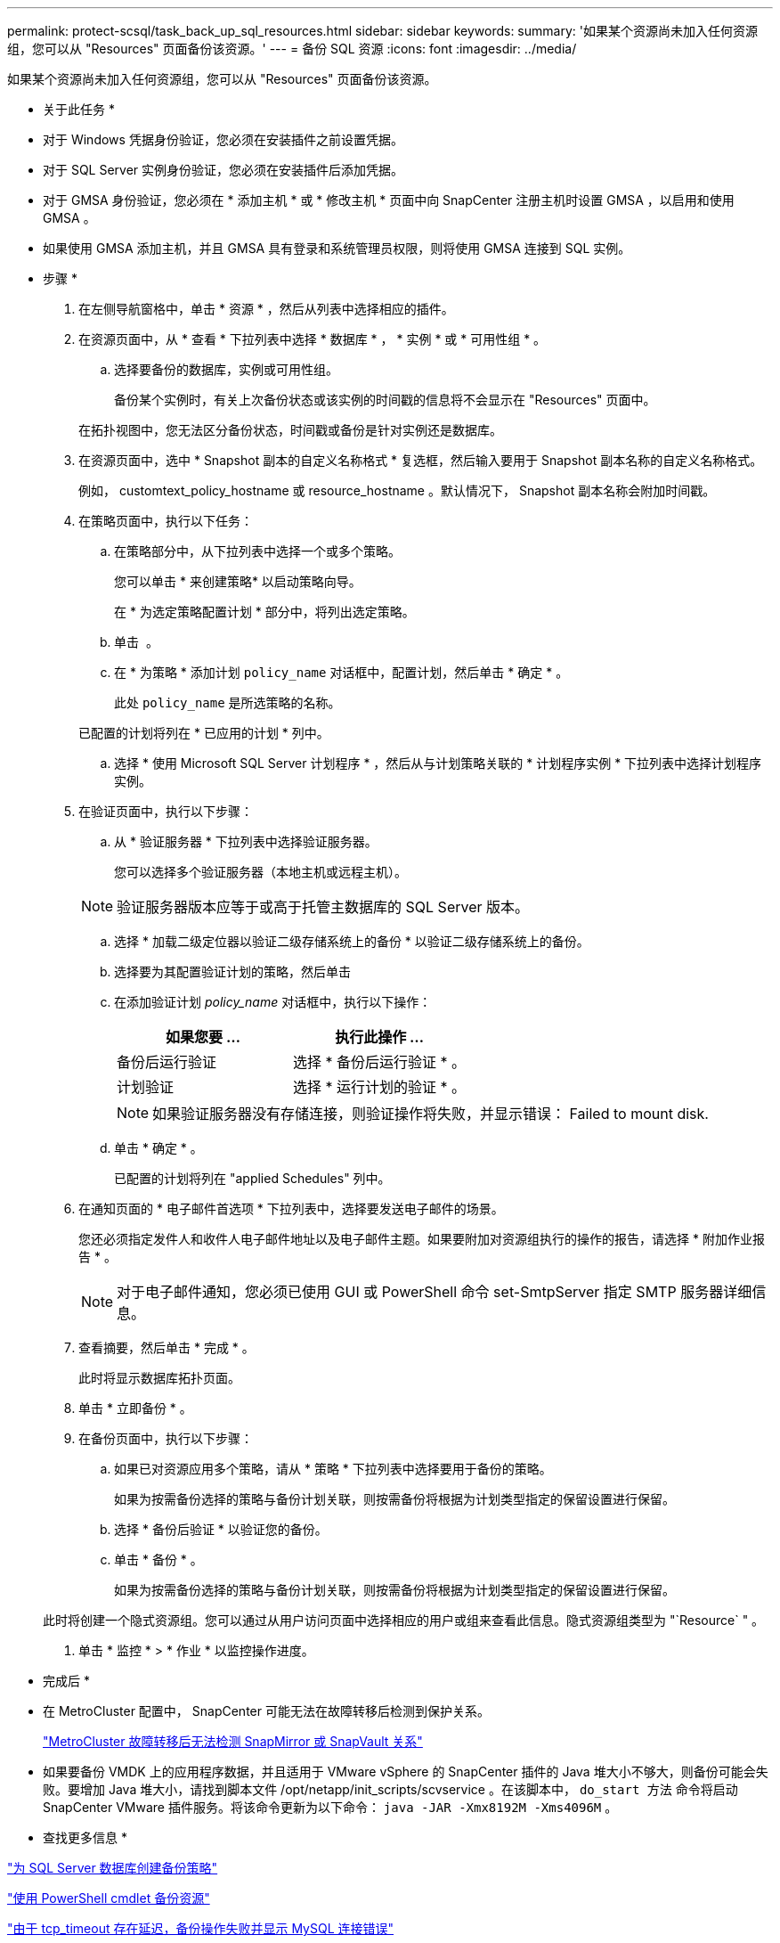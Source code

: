 ---
permalink: protect-scsql/task_back_up_sql_resources.html 
sidebar: sidebar 
keywords:  
summary: '如果某个资源尚未加入任何资源组，您可以从 "Resources" 页面备份该资源。' 
---
= 备份 SQL 资源
:icons: font
:imagesdir: ../media/


[role="lead"]
如果某个资源尚未加入任何资源组，您可以从 "Resources" 页面备份该资源。

* 关于此任务 *

* 对于 Windows 凭据身份验证，您必须在安装插件之前设置凭据。
* 对于 SQL Server 实例身份验证，您必须在安装插件后添加凭据。
* 对于 GMSA 身份验证，您必须在 * 添加主机 * 或 * 修改主机 * 页面中向 SnapCenter 注册主机时设置 GMSA ，以启用和使用 GMSA 。
* 如果使用 GMSA 添加主机，并且 GMSA 具有登录和系统管理员权限，则将使用 GMSA 连接到 SQL 实例。


* 步骤 *

. 在左侧导航窗格中，单击 * 资源 * ，然后从列表中选择相应的插件。
. 在资源页面中，从 * 查看 * 下拉列表中选择 * 数据库 * ， * 实例 * 或 * 可用性组 * 。
+
.. 选择要备份的数据库，实例或可用性组。
+
备份某个实例时，有关上次备份状态或该实例的时间戳的信息将不会显示在 "Resources" 页面中。

+
在拓扑视图中，您无法区分备份状态，时间戳或备份是针对实例还是数据库。



. 在资源页面中，选中 * Snapshot 副本的自定义名称格式 * 复选框，然后输入要用于 Snapshot 副本名称的自定义名称格式。
+
例如， customtext_policy_hostname 或 resource_hostname 。默认情况下， Snapshot 副本名称会附加时间戳。

. 在策略页面中，执行以下任务：
+
.. 在策略部分中，从下拉列表中选择一个或多个策略。
+
您可以单击 * 来创建策略image:../media/add_policy_from_resourcegroup.gif[""]* 以启动策略向导。

+
在 * 为选定策略配置计划 * 部分中，将列出选定策略。

.. 单击 *image:../media/add_policy_from_resourcegroup.gif[""]* 。
.. 在 * 为策略 * 添加计划 `policy_name` 对话框中，配置计划，然后单击 * 确定 * 。
+
此处 `policy_name` 是所选策略的名称。

+
已配置的计划将列在 * 已应用的计划 * 列中。

.. 选择 * 使用 Microsoft SQL Server 计划程序 * ，然后从与计划策略关联的 * 计划程序实例 * 下拉列表中选择计划程序实例。


. 在验证页面中，执行以下步骤：
+
.. 从 * 验证服务器 * 下拉列表中选择验证服务器。
+
您可以选择多个验证服务器（本地主机或远程主机）。

+

NOTE: 验证服务器版本应等于或高于托管主数据库的 SQL Server 版本。

.. 选择 * 加载二级定位器以验证二级存储系统上的备份 * 以验证二级存储系统上的备份。
.. 选择要为其配置验证计划的策略，然后单击 *image:../media/add_policy_from_resourcegroup.gif[""]*
.. 在添加验证计划 _policy_name_ 对话框中，执行以下操作：
+
|===
| 如果您要 ... | 执行此操作 ... 


 a| 
备份后运行验证
 a| 
选择 * 备份后运行验证 * 。



 a| 
计划验证
 a| 
选择 * 运行计划的验证 * 。

|===
+

NOTE: 如果验证服务器没有存储连接，则验证操作将失败，并显示错误： Failed to mount disk.

.. 单击 * 确定 * 。
+
已配置的计划将列在 "applied Schedules" 列中。



. 在通知页面的 * 电子邮件首选项 * 下拉列表中，选择要发送电子邮件的场景。
+
您还必须指定发件人和收件人电子邮件地址以及电子邮件主题。如果要附加对资源组执行的操作的报告，请选择 * 附加作业报告 * 。

+

NOTE: 对于电子邮件通知，您必须已使用 GUI 或 PowerShell 命令 set-SmtpServer 指定 SMTP 服务器详细信息。

. 查看摘要，然后单击 * 完成 * 。
+
此时将显示数据库拓扑页面。

. 单击 * 立即备份 * 。
. 在备份页面中，执行以下步骤：
+
.. 如果已对资源应用多个策略，请从 * 策略 * 下拉列表中选择要用于备份的策略。
+
如果为按需备份选择的策略与备份计划关联，则按需备份将根据为计划类型指定的保留设置进行保留。

.. 选择 * 备份后验证 * 以验证您的备份。
.. 单击 * 备份 * 。
+
如果为按需备份选择的策略与备份计划关联，则按需备份将根据为计划类型指定的保留设置进行保留。

+
此时将创建一个隐式资源组。您可以通过从用户访问页面中选择相应的用户或组来查看此信息。隐式资源组类型为 "`Resource` " 。



. 单击 * 监控 * > * 作业 * 以监控操作进度。


* 完成后 *

* 在 MetroCluster 配置中， SnapCenter 可能无法在故障转移后检测到保护关系。
+
https://kb.netapp.com/Advice_and_Troubleshooting/Data_Protection_and_Security/SnapCenter/Unable_to_detect_SnapMirror_or_SnapVault_relationship_after_MetroCluster_failover["MetroCluster 故障转移后无法检测 SnapMirror 或 SnapVault 关系"]

* 如果要备份 VMDK 上的应用程序数据，并且适用于 VMware vSphere 的 SnapCenter 插件的 Java 堆大小不够大，则备份可能会失败。要增加 Java 堆大小，请找到脚本文件 /opt/netapp/init_scripts/scvservice 。在该脚本中， `do_start 方法` 命令将启动 SnapCenter VMware 插件服务。将该命令更新为以下命令： `java -JAR -Xmx8192M -Xms4096M` 。


* 查找更多信息 *

link:task_create_backup_policies_for_sql_server_databases.html["为 SQL Server 数据库创建备份策略"]

link:task_back_up_resources_using_powershell_cmdlets.html["使用 PowerShell cmdlet 备份资源"]

https://kb.netapp.com/Advice_and_Troubleshooting/Data_Protection_and_Security/SnapCenter/Clone_operation_might_fail_or_take_longer_time_to_complete_with_default_TCP_TIMEOUT_value["由于 tcp_timeout 存在延迟，备份操作失败并显示 MySQL 连接错误"]

https://kb.netapp.com/Advice_and_Troubleshooting/Data_Protection_and_Security/SnapCenter/Backup_fails_with_Windows_scheduler_error["备份失败，并显示 Windows 计划程序错误"]

https://kb.netapp.com/Advice_and_Troubleshooting/Data_Protection_and_Security/SnapCenter/Quiesce_or_grouping_resources_operations_fail["暂停或分组资源操作失败"]
